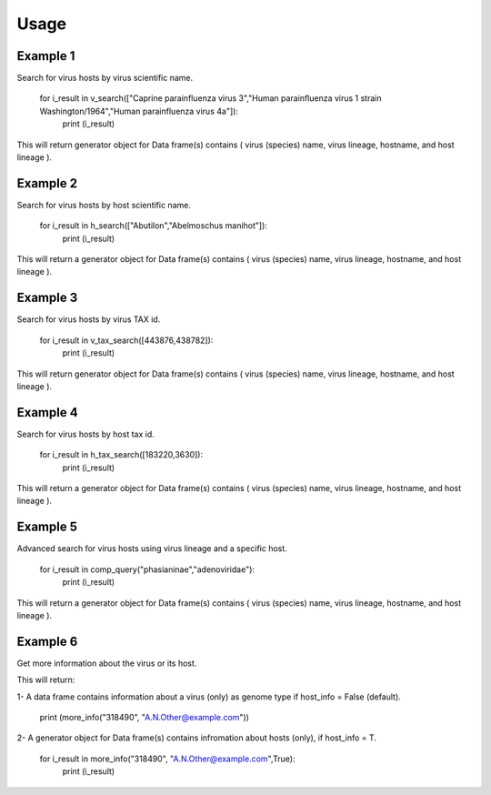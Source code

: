 Usage
=====

Example 1
^^^^^^^^^^

Search for virus hosts by virus scientific name.

        for i_result in v_search(["Caprine parainfluenza virus 3","Human parainfluenza virus 1 strain Washington/1964","Human parainfluenza virus 4a"]):
            print (i_result)
		

This will return generator object for Data frame(s) contains ( virus (species) name, virus lineage, hostname, and host lineage ).

Example 2
^^^^^^^^^^

Search for virus hosts by host scientific name.

        for i_result in h_search(["Abutilon","Abelmoschus manihot"]):
            print (i_result)

This will return a generator object for Data frame(s) contains ( virus (species) name, virus lineage, hostname, and host lineage ).

Example 3
^^^^^^^^^^

Search for virus hosts by virus TAX id.

        for i_result in v_tax_search([443876,438782]):
            print (i_result)

This will return generator object for Data frame(s) contains ( virus (species) name, virus lineage, hostname, and host lineage ).

Example 4
^^^^^^^^^^

Search for virus hosts by host tax id.

        for i_result in h_tax_search([183220,3630]):
            print (i_result)

This will return a generator object for Data frame(s) contains ( virus (species) name, virus lineage, hostname, and host lineage ).

Example 5
^^^^^^^^^^

Advanced search for virus hosts using virus lineage and a specific host.

        for i_result in comp_query("phasianinae","adenoviridae"):
            print (i_result)

This will return a generator object for Data frame(s) contains ( virus (species) name, virus lineage, hostname, and host lineage ).

Example 6
^^^^^^^^^^

Get more information about the virus or its host.

This will return:

1- A data frame contains information about a virus (only) as genome type if host_info = False (default). 

        print (more_info("318490", "A.N.Other@example.com"))

2- A generator object for Data frame(s) contains infromation about hosts (only), if host_info = T.


        for i_result in more_info("318490", "A.N.Other@example.com",True):
            print (i_result)
      




